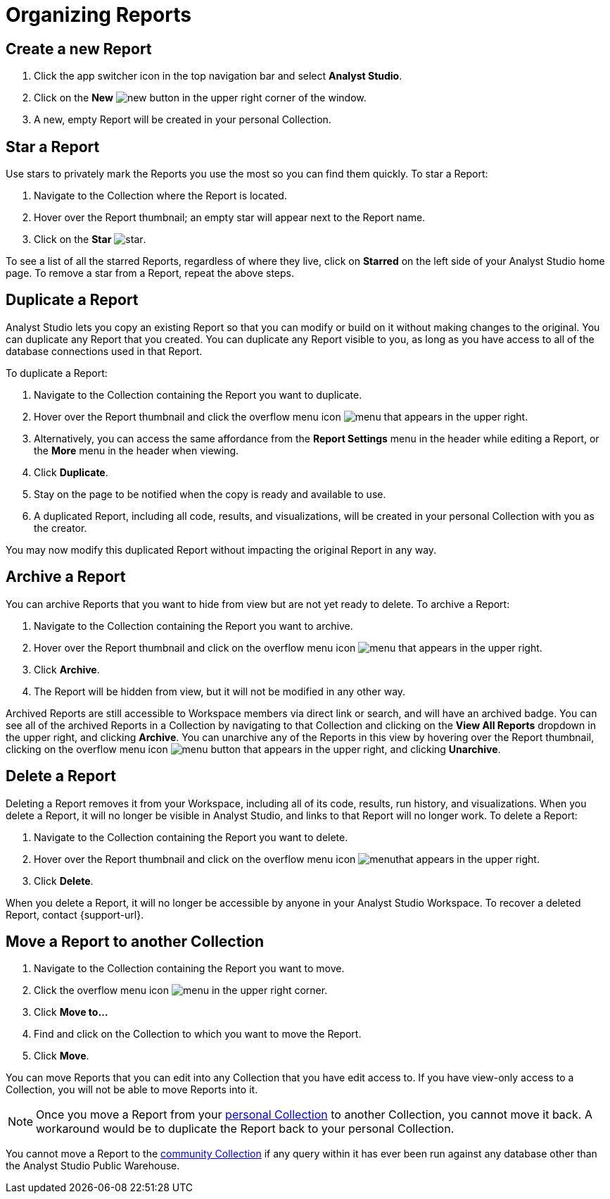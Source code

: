 = Organizing Reports
:categories: ["Navigate and organize content"]
:categories_weight: 5
:date: 2018-05-17
:page-layout: default-cloud
:description: How to create, duplicate, delete, archive, and move reports in Analyst Studio.
:ogdescription: How to create, duplicate, delete, archive, and move reports in Analyst Studio.
:path: /articles/organizing-reports
:product: Analyst Studio
:jira: SCAL-224853

== Create a new Report

. Click the app switcher icon in the top navigation bar and select *{product}*.
. Click on the *New* image:modal-add.svg[new] button in the upper right corner of the window.
. A new, empty Report will be created in your personal Collection.

== Star a Report

Use stars to privately mark the Reports you use the most so you can find them quickly.
To star a Report:

. Navigate to the Collection where the Report is located.
. Hover over the Report thumbnail;
an empty star will appear next to the Report name.
. Click on the *Star* image:inline-star-default.svg[star].

To see a list of all the starred Reports, regardless of where they live, click on *Starred* on the left side of your {product} home page.
To remove a star from a Report, repeat the above steps.

== Duplicate a Report

{product} lets you copy an existing Report so that you can modify or build on it without making changes to the original.
You can duplicate any Report that you created.
You can duplicate any Report visible to you, as long as you have access to all of the database connections used in that Report.

To duplicate a Report:

. Navigate to the Collection containing the Report you want to duplicate.
. Hover over the Report thumbnail and click the overflow menu icon image:menu-dots-gray-press.svg[menu] that appears in the upper right.
. Alternatively, you can access the same affordance from the *Report Settings* menu in the header while editing a Report, or the *More* menu in the header when viewing.
. Click *Duplicate*.
. Stay on the page to be notified when the copy is ready and available to use.
. A duplicated Report, including all code, results, and visualizations, will be created in your personal Collection with you as the creator.

You may now modify this duplicated Report without impacting the original Report in any way.

== Archive a Report

You can archive Reports that you want to hide from view but are not yet ready to delete.
To archive a Report:

. Navigate to the Collection containing the Report you want to archive.
. Hover over the Report thumbnail and click on the overflow menu icon image:menu-dots-gray-press.svg[menu] that appears in the upper right.
. Click *Archive*.
. The Report will be hidden from view, but it will not be modified in any other way.

Archived Reports are still accessible to Workspace members via direct link or search, and will have an archived badge.
You can see all of the archived Reports in a Collection by navigating to that Collection and clicking on the *View All Reports* dropdown in the upper right, and clicking *Archive*.
You can unarchive any of the Reports in this view by hovering over the Report thumbnail, clicking on the overflow menu icon image:menu-dots-gray-press.svg[menu] button that appears in the upper right, and clicking *Unarchive*.

== Delete a Report

Deleting a Report removes it from your Workspace, including all of its code, results, run history, and visualizations.
When you delete a Report, it will no longer be visible in {product}, and links to that Report will no longer work.
To delete a Report:

. Navigate to the Collection containing the Report you want to delete.
. Hover over the Report thumbnail and click on the overflow menu icon image:menu-dots-gray-press.svg[menu]that appears in the upper right.
. Click *Delete*.

When you delete a Report, it will no longer be accessible by anyone in your {product} Workspace.
To recover a deleted Report, contact {support-url}.

[#move-a-report-to-another-collection]
== Move a Report to another Collection

. Navigate to the Collection containing the Report you want to move.
. Click the overflow menu icon image:menu-dots-gray-press.svg[menu] in the upper right corner.
. Click *Move to...*
. Find and click on the Collection to which you want to move the Report.
. Click *Move*.

You can move Reports that you can edit into any Collection that you have edit access to.
If you have view-only access to a Collection, you will not be able to move Reports into it.

NOTE: Once you move a Report from your xref:studio-spaces.adoc#personal-space[personal Collection] to another Collection, you cannot move it back. A workaround would be to duplicate the Report back to your personal Collection.

You cannot move a Report to the xref:studio-spaces.adoc#community-space[community Collection] if any query within it has ever been run against any database other than the {product} Public Warehouse.

